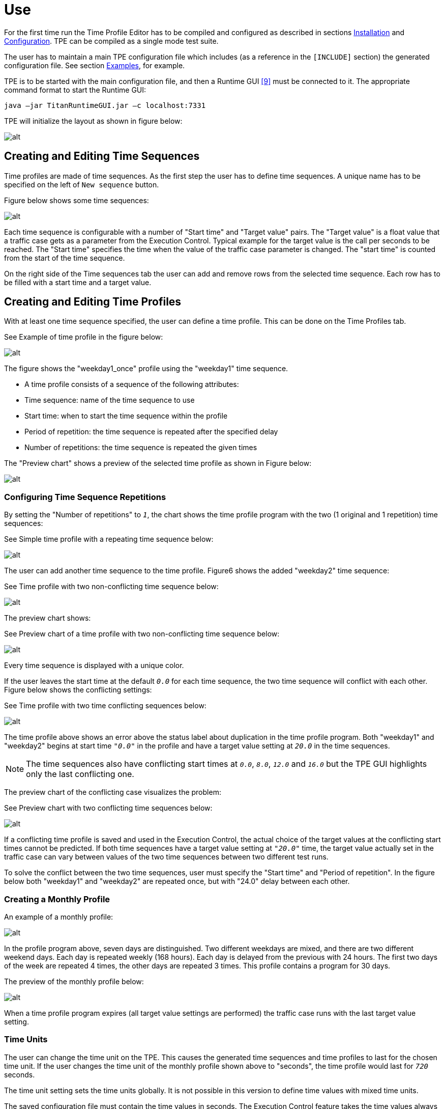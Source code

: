 = Use

For the first time run the Time Profile Editor has to be compiled and configured as described in sections <<2-time_profile_editor.adoc#installation, Installation>> and <<configuration, Configuration>>. TPE can be compiled as a single mode test suite.

The user has to maintain a main TPE configuration file which includes (as a reference in the `[INCLUDE]` section) the generated configuration file. See section <<examples.adoc, Examples>>, for example.

TPE is to be started with the main configuration file, and then a Runtime GUI <<6-references.adoc#_9, ‎[9]>> must be connected to it. The appropriate command format to start the Runtime GUI:

[source]
java –jar TitanRuntimeGUI.jar –c localhost:7331

TPE will initialize the layout as shown in figure below:

image:images/emptystart.png[alt]

== Creating and Editing Time Sequences

Time profiles are made of time sequences. As the first step the user has to define time sequences. A unique name has to be specified on the left of `New sequence` button.

Figure below shows some time sequences:

image:images/weekday2.png[alt]

Each time sequence is configurable with a number of "Start time" and "Target value" pairs. The "Target value" is a float value that a traffic case gets as a parameter from the Execution Control. Typical example for the target value is the call per seconds to be reached. The "Start time" specifies the time when the value of the traffic case parameter is changed. The "start time" is counted from the start of the time sequence.

On the right side of the Time sequences tab the user can add and remove rows from the selected time sequence. Each row has to be filled with a start time and a target value.

== Creating and Editing Time Profiles

With at least one time sequence specified, the user can define a time profile. This can be done on the Time Profiles tab.

See Example of time profile in the figure below:

image:images/profileweekday1.png[alt]

The figure shows the "weekday1_once" profile using the "weekday1" time sequence.

* A time profile consists of a sequence of the following attributes:

* Time sequence: name of the time sequence to use

* Start time: when to start the time sequence within the profile

* Period of repetition: the time sequence is repeated after the specified delay

* Number of repetitions: the time sequence is repeated the given times

The "Preview chart" shows a preview of the selected time profile as shown in Figure below:

image:images/chartweekday1.png[alt]

=== Configuring Time Sequence Repetitions

By setting the "Number of repetitions" to `_1_`, the chart shows the time profile program with the two (1 original and 1 repetition) time sequences:

See Simple time profile with a repeating time sequence below:

image:images/chartweekday1_twice.png[alt]

The user can add another time sequence to the time profile. Figure6 shows the added "weekday2" time sequence:

See Time profile with two non-conflicting time sequence below:

image:images/profileweekday1_weekday2_x2_overla.png[alt]

The preview chart shows:

See Preview chart of a time profile with two non-conflicting time sequence below:

image:images/chartweekday1_weekday2_x2_overlapp.png[alt]

Every time sequence is displayed with a unique color.

If the user leaves the start time at the default `_0.0_` for each time sequence, the two time sequence will conflict with each other. Figure below shows the conflicting settings:

See Time profile with two time conflicting sequences below:

image:images/profileweekday1_weekday2_error.png[alt]

The time profile above shows an error above the status label about duplication in the time profile program. Both "weekday1" and "weekday2" begins at start time `_"0.0"_` in the profile and have a target value setting at `_20.0_` in the time sequences.

NOTE: The time sequences also have conflicting start times at `_0.0_`, `_8.0_`, `_12.0_` and `_16.0_` but the TPE GUI highlights only the last conflicting one.

The preview chart of the conflicting case visualizes the problem:

See Preview chart with two conflicting time sequences below:

image:images/chartweekday1_weekday2_error.png[alt]

If a conflicting time profile is saved and used in the Execution Control, the actual choice of the target values at the conflicting start times cannot be predicted. If both time sequences have a target value setting at `_"20.0"_` time, the target value actually set in the traffic case can vary between values of the two time sequences between two different test runs.

To solve the conflict between the two time sequences, user must specify the "Start time" and "Period of repetition". In the figure below both "weekday1" and "weekday2" are repeated once, but with "24.0" delay between each other.

=== Creating a Monthly Profile

An example of a monthly profile:

image:images/monthlyprofile.png[alt]

In the profile program above, seven days are distinguished. Two different weekdays are mixed, and there are two different weekend days. Each day is repeated weekly (168 hours). Each day is delayed from the previous with 24 hours. The first two days of the week are repeated 4 times, the other days are repeated 3 times. This profile contains a program for 30 days.

The preview of the monthly profile below:

image:images/monthlychart1.png[alt]

When a time profile program expires (all target value settings are performed) the traffic case runs with the last target value setting.

=== Time Units

The user can change the time unit on the TPE. This causes the generated time sequences and time profiles to last for the chosen time unit. If the user changes the time unit of the monthly profile shown above to "seconds", the time profile would last for `_720_` seconds.

The time unit setting sets the time units globally. It is not possible in this version to define time values with mixed time units.

The saved configuration file must contain the time values in seconds. The Execution Control feature takes the time values always in seconds.

=== Configuration File Preview

The user can also preview the time profile setting to be saved on the "Config file" tab:

See Configuration file preview below:

image:images/hours.png[alt]

The text widget contains the configuration file data to be saved by the TPE.

=== Saving the Edited Time Sequences and Time Profiles

The `Save` button saves the time sequences and time profiles to the configured file.

=== Exiting the Time Profile Editor

The "Exit TTCN" button orders the TTCN side of the TPE to exit. Until the button is not used, the user can close the GUI part and reconnect to the TTCN part of the TPE. If a Runtime GUI reconnects to the TPE, the GUI is initialized with the current time sequence and time profile model.
